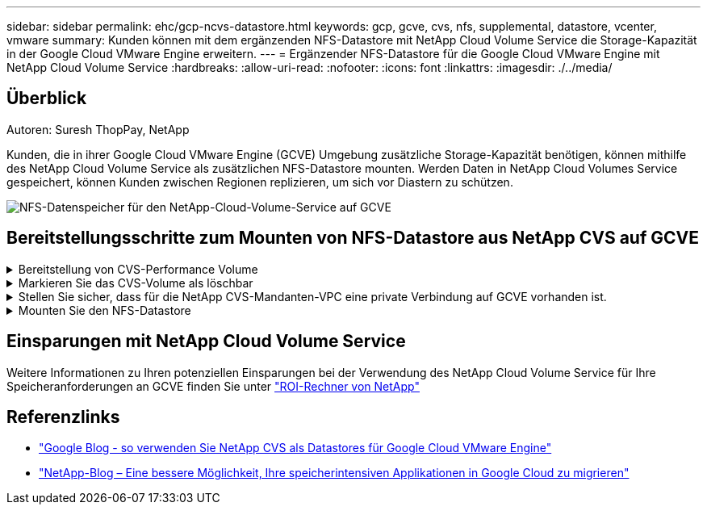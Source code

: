 ---
sidebar: sidebar 
permalink: ehc/gcp-ncvs-datastore.html 
keywords: gcp, gcve, cvs, nfs, supplemental, datastore, vcenter, vmware 
summary: Kunden können mit dem ergänzenden NFS-Datastore mit NetApp Cloud Volume Service die Storage-Kapazität in der Google Cloud VMware Engine erweitern. 
---
= Ergänzender NFS-Datastore für die Google Cloud VMware Engine mit NetApp Cloud Volume Service
:hardbreaks:
:allow-uri-read: 
:nofooter: 
:icons: font
:linkattrs: 
:imagesdir: ./../media/




== Überblick

Autoren: Suresh ThopPay, NetApp

Kunden, die in ihrer Google Cloud VMware Engine (GCVE) Umgebung zusätzliche Storage-Kapazität benötigen, können mithilfe des NetApp Cloud Volume Service als zusätzlichen NFS-Datastore mounten.
Werden Daten in NetApp Cloud Volumes Service gespeichert, können Kunden zwischen Regionen replizieren, um sich vor Diastern zu schützen.

image:gcp_ncvs_ds01.png["NFS-Datenspeicher für den NetApp-Cloud-Volume-Service auf GCVE"]



== Bereitstellungsschritte zum Mounten von NFS-Datastore aus NetApp CVS auf GCVE

.Bereitstellung von CVS-Performance Volume
[%collapsible]
====
Das NetApp Cloud Volume Service-Volume kann über bereitgestellt werden
link:https://cloud.google.com/architecture/partners/netapp-cloud-volumes/workflow["Verwenden Der Google Cloud Console"]
link:https://docs.netapp.com/us-en/cloud-manager-cloud-volumes-service-gcp/task-create-volumes.html["Sie nutzen das NetApp BlueXP Portal oder die API"]

====
.Markieren Sie das CVS-Volume als löschbar
[%collapsible]
====
Um versehentliches Löschen des Volumes während der Ausführung der VM zu vermeiden, stellen Sie sicher, dass das Volume als löschbar markiert ist, wie in der Abbildung unten gezeigt.
image:gcp_ncvs_ds02.png["NetApp CVS-löschbare Option"]
Weitere Informationen finden Sie unter link:https://cloud.google.com/architecture/partners/netapp-cloud-volumes/creating-nfs-volumes#creating_an_nfs_volume["NFS-Volume wird erstellt"] Dokumentation.

====
.Stellen Sie sicher, dass für die NetApp CVS-Mandanten-VPC eine private Verbindung auf GCVE vorhanden ist.
[%collapsible]
====
Zum Mounten von NFS Datastore sollte eine private Verbindung zwischen GCVE und NetApp CVS-Projekt bestehen.
Weitere Informationen finden Sie unter link:https://cloud.google.com/vmware-engine/docs/networking/howto-setup-private-service-access["So richten Sie den Zugriff auf den privaten Dienst ein"]

====
.Mounten Sie den NFS-Datastore
[%collapsible]
====
Anweisungen zum Mounten von NFS-Datastore auf GCVE finden Sie unter link:https://cloud.google.com/vmware-engine/docs/vmware-ecosystem/howto-cloud-volumes-service-datastores["So erstellen Sie NFS Datastore mit NetApp CVS"]


NOTE: Da vSphere-Hosts von Google gemanagt werden, haben Sie keinen Zugriff auf die Installation von NFS vSphere API for Array Integration (VAAI) vSphere Installation Bundle (VIB).
Wenn Sie Unterstützung für Virtual Volumes (vVol) benötigen, lassen Sie es uns bitte wissen.
Wenn Sie Jumbo Frames verwenden möchten, lesen Sie bitte nach link:https://cloud.google.com/vpc/docs/mtu["Maximal unterstützte MTU-Größen auf GCP"]

====


== Einsparungen mit NetApp Cloud Volume Service

Weitere Informationen zu Ihren potenziellen Einsparungen bei der Verwendung des NetApp Cloud Volume Service für Ihre Speicheranforderungen an GCVE finden Sie unter link:https://bluexp.netapp.com/gcve-cvs/roi["ROI-Rechner von NetApp"]



== Referenzlinks

* link:https://cloud.google.com/blog/products/compute/how-to-use-netapp-cvs-as-datastores-with-vmware-engine["Google Blog - so verwenden Sie NetApp CVS als Datastores für Google Cloud VMware Engine"]
* link:https://www.netapp.com/blog/cloud-volumes-service-google-cloud-vmware-engine/["NetApp-Blog – Eine bessere Möglichkeit, Ihre speicherintensiven Applikationen in Google Cloud zu migrieren"]

